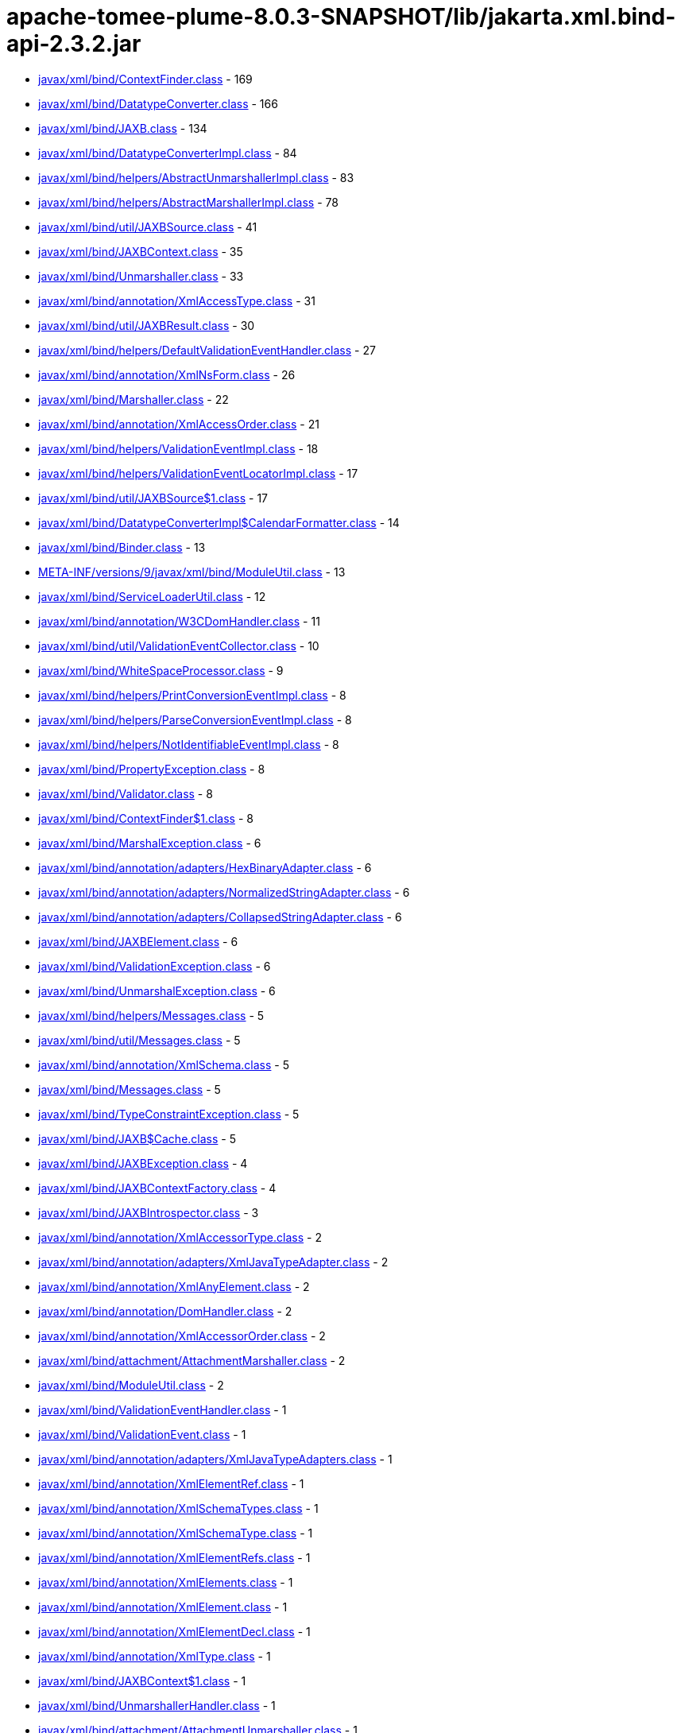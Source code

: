 = apache-tomee-plume-8.0.3-SNAPSHOT/lib/jakarta.xml.bind-api-2.3.2.jar

 - link:javax/xml/bind/ContextFinder.adoc[javax/xml/bind/ContextFinder.class] - 169
 - link:javax/xml/bind/DatatypeConverter.adoc[javax/xml/bind/DatatypeConverter.class] - 166
 - link:javax/xml/bind/JAXB.adoc[javax/xml/bind/JAXB.class] - 134
 - link:javax/xml/bind/DatatypeConverterImpl.adoc[javax/xml/bind/DatatypeConverterImpl.class] - 84
 - link:javax/xml/bind/helpers/AbstractUnmarshallerImpl.adoc[javax/xml/bind/helpers/AbstractUnmarshallerImpl.class] - 83
 - link:javax/xml/bind/helpers/AbstractMarshallerImpl.adoc[javax/xml/bind/helpers/AbstractMarshallerImpl.class] - 78
 - link:javax/xml/bind/util/JAXBSource.adoc[javax/xml/bind/util/JAXBSource.class] - 41
 - link:javax/xml/bind/JAXBContext.adoc[javax/xml/bind/JAXBContext.class] - 35
 - link:javax/xml/bind/Unmarshaller.adoc[javax/xml/bind/Unmarshaller.class] - 33
 - link:javax/xml/bind/annotation/XmlAccessType.adoc[javax/xml/bind/annotation/XmlAccessType.class] - 31
 - link:javax/xml/bind/util/JAXBResult.adoc[javax/xml/bind/util/JAXBResult.class] - 30
 - link:javax/xml/bind/helpers/DefaultValidationEventHandler.adoc[javax/xml/bind/helpers/DefaultValidationEventHandler.class] - 27
 - link:javax/xml/bind/annotation/XmlNsForm.adoc[javax/xml/bind/annotation/XmlNsForm.class] - 26
 - link:javax/xml/bind/Marshaller.adoc[javax/xml/bind/Marshaller.class] - 22
 - link:javax/xml/bind/annotation/XmlAccessOrder.adoc[javax/xml/bind/annotation/XmlAccessOrder.class] - 21
 - link:javax/xml/bind/helpers/ValidationEventImpl.adoc[javax/xml/bind/helpers/ValidationEventImpl.class] - 18
 - link:javax/xml/bind/helpers/ValidationEventLocatorImpl.adoc[javax/xml/bind/helpers/ValidationEventLocatorImpl.class] - 17
 - link:javax/xml/bind/util/JAXBSource$1.adoc[javax/xml/bind/util/JAXBSource$1.class] - 17
 - link:javax/xml/bind/DatatypeConverterImpl$CalendarFormatter.adoc[javax/xml/bind/DatatypeConverterImpl$CalendarFormatter.class] - 14
 - link:javax/xml/bind/Binder.adoc[javax/xml/bind/Binder.class] - 13
 - link:META-INF/versions/9/javax/xml/bind/ModuleUtil.adoc[META-INF/versions/9/javax/xml/bind/ModuleUtil.class] - 13
 - link:javax/xml/bind/ServiceLoaderUtil.adoc[javax/xml/bind/ServiceLoaderUtil.class] - 12
 - link:javax/xml/bind/annotation/W3CDomHandler.adoc[javax/xml/bind/annotation/W3CDomHandler.class] - 11
 - link:javax/xml/bind/util/ValidationEventCollector.adoc[javax/xml/bind/util/ValidationEventCollector.class] - 10
 - link:javax/xml/bind/WhiteSpaceProcessor.adoc[javax/xml/bind/WhiteSpaceProcessor.class] - 9
 - link:javax/xml/bind/helpers/PrintConversionEventImpl.adoc[javax/xml/bind/helpers/PrintConversionEventImpl.class] - 8
 - link:javax/xml/bind/helpers/ParseConversionEventImpl.adoc[javax/xml/bind/helpers/ParseConversionEventImpl.class] - 8
 - link:javax/xml/bind/helpers/NotIdentifiableEventImpl.adoc[javax/xml/bind/helpers/NotIdentifiableEventImpl.class] - 8
 - link:javax/xml/bind/PropertyException.adoc[javax/xml/bind/PropertyException.class] - 8
 - link:javax/xml/bind/Validator.adoc[javax/xml/bind/Validator.class] - 8
 - link:javax/xml/bind/ContextFinder$1.adoc[javax/xml/bind/ContextFinder$1.class] - 8
 - link:javax/xml/bind/MarshalException.adoc[javax/xml/bind/MarshalException.class] - 6
 - link:javax/xml/bind/annotation/adapters/HexBinaryAdapter.adoc[javax/xml/bind/annotation/adapters/HexBinaryAdapter.class] - 6
 - link:javax/xml/bind/annotation/adapters/NormalizedStringAdapter.adoc[javax/xml/bind/annotation/adapters/NormalizedStringAdapter.class] - 6
 - link:javax/xml/bind/annotation/adapters/CollapsedStringAdapter.adoc[javax/xml/bind/annotation/adapters/CollapsedStringAdapter.class] - 6
 - link:javax/xml/bind/JAXBElement.adoc[javax/xml/bind/JAXBElement.class] - 6
 - link:javax/xml/bind/ValidationException.adoc[javax/xml/bind/ValidationException.class] - 6
 - link:javax/xml/bind/UnmarshalException.adoc[javax/xml/bind/UnmarshalException.class] - 6
 - link:javax/xml/bind/helpers/Messages.adoc[javax/xml/bind/helpers/Messages.class] - 5
 - link:javax/xml/bind/util/Messages.adoc[javax/xml/bind/util/Messages.class] - 5
 - link:javax/xml/bind/annotation/XmlSchema.adoc[javax/xml/bind/annotation/XmlSchema.class] - 5
 - link:javax/xml/bind/Messages.adoc[javax/xml/bind/Messages.class] - 5
 - link:javax/xml/bind/TypeConstraintException.adoc[javax/xml/bind/TypeConstraintException.class] - 5
 - link:javax/xml/bind/JAXB$Cache.adoc[javax/xml/bind/JAXB$Cache.class] - 5
 - link:javax/xml/bind/JAXBException.adoc[javax/xml/bind/JAXBException.class] - 4
 - link:javax/xml/bind/JAXBContextFactory.adoc[javax/xml/bind/JAXBContextFactory.class] - 4
 - link:javax/xml/bind/JAXBIntrospector.adoc[javax/xml/bind/JAXBIntrospector.class] - 3
 - link:javax/xml/bind/annotation/XmlAccessorType.adoc[javax/xml/bind/annotation/XmlAccessorType.class] - 2
 - link:javax/xml/bind/annotation/adapters/XmlJavaTypeAdapter.adoc[javax/xml/bind/annotation/adapters/XmlJavaTypeAdapter.class] - 2
 - link:javax/xml/bind/annotation/XmlAnyElement.adoc[javax/xml/bind/annotation/XmlAnyElement.class] - 2
 - link:javax/xml/bind/annotation/DomHandler.adoc[javax/xml/bind/annotation/DomHandler.class] - 2
 - link:javax/xml/bind/annotation/XmlAccessorOrder.adoc[javax/xml/bind/annotation/XmlAccessorOrder.class] - 2
 - link:javax/xml/bind/attachment/AttachmentMarshaller.adoc[javax/xml/bind/attachment/AttachmentMarshaller.class] - 2
 - link:javax/xml/bind/ModuleUtil.adoc[javax/xml/bind/ModuleUtil.class] - 2
 - link:javax/xml/bind/ValidationEventHandler.adoc[javax/xml/bind/ValidationEventHandler.class] - 1
 - link:javax/xml/bind/ValidationEvent.adoc[javax/xml/bind/ValidationEvent.class] - 1
 - link:javax/xml/bind/annotation/adapters/XmlJavaTypeAdapters.adoc[javax/xml/bind/annotation/adapters/XmlJavaTypeAdapters.class] - 1
 - link:javax/xml/bind/annotation/XmlElementRef.adoc[javax/xml/bind/annotation/XmlElementRef.class] - 1
 - link:javax/xml/bind/annotation/XmlSchemaTypes.adoc[javax/xml/bind/annotation/XmlSchemaTypes.class] - 1
 - link:javax/xml/bind/annotation/XmlSchemaType.adoc[javax/xml/bind/annotation/XmlSchemaType.class] - 1
 - link:javax/xml/bind/annotation/XmlElementRefs.adoc[javax/xml/bind/annotation/XmlElementRefs.class] - 1
 - link:javax/xml/bind/annotation/XmlElements.adoc[javax/xml/bind/annotation/XmlElements.class] - 1
 - link:javax/xml/bind/annotation/XmlElement.adoc[javax/xml/bind/annotation/XmlElement.class] - 1
 - link:javax/xml/bind/annotation/XmlElementDecl.adoc[javax/xml/bind/annotation/XmlElementDecl.class] - 1
 - link:javax/xml/bind/annotation/XmlType.adoc[javax/xml/bind/annotation/XmlType.class] - 1
 - link:javax/xml/bind/JAXBContext$1.adoc[javax/xml/bind/JAXBContext$1.class] - 1
 - link:javax/xml/bind/UnmarshallerHandler.adoc[javax/xml/bind/UnmarshallerHandler.class] - 1
 - link:javax/xml/bind/attachment/AttachmentUnmarshaller.adoc[javax/xml/bind/attachment/AttachmentUnmarshaller.class] - 1
 - link:javax/xml/bind/PrintConversionEvent.adoc[javax/xml/bind/PrintConversionEvent.class] - 1
 - link:javax/xml/bind/ParseConversionEvent.adoc[javax/xml/bind/ParseConversionEvent.class] - 1
 - link:javax/xml/bind/NotIdentifiableEvent.adoc[javax/xml/bind/NotIdentifiableEvent.class] - 1
 - link:javax/xml/bind/GetPropertyAction.adoc[javax/xml/bind/GetPropertyAction.class] - 1
